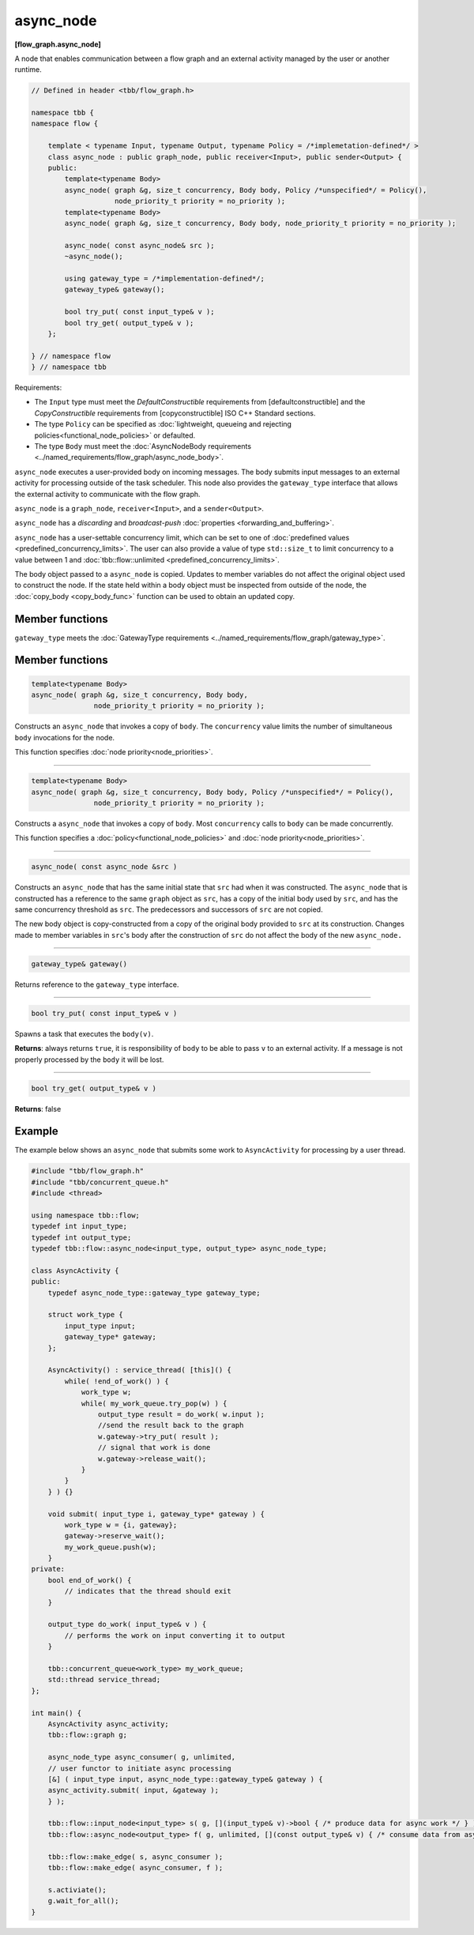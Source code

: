 ==========
async_node
==========
**[flow_graph.async_node]**

A node that enables communication between a flow graph and an external activity managed by
the user or another runtime.

.. code:: cpp

    // Defined in header <tbb/flow_graph.h>

    namespace tbb {
    namespace flow {

        template < typename Input, typename Output, typename Policy = /*implemetation-defined*/ >
        class async_node : public graph_node, public receiver<Input>, public sender<Output> {
        public:
            template<typename Body>
            async_node( graph &g, size_t concurrency, Body body, Policy /*unspecified*/ = Policy(),
                        node_priority_t priority = no_priority );
            template<typename Body>
            async_node( graph &g, size_t concurrency, Body body, node_priority_t priority = no_priority );

            async_node( const async_node& src );
            ~async_node();

            using gateway_type = /*implementation-defined*/;
            gateway_type& gateway();

            bool try_put( const input_type& v );
            bool try_get( output_type& v );
        };

    } // namespace flow
    } // namespace tbb

Requirements:

* The ``Input`` type must meet the `DefaultConstructible` requirements from [defaultconstructible]
  and the `CopyConstructible` requirements from [copyconstructible] ISO C++ Standard sections.
* The type ``Policy`` can be specified as :doc:`lightweight, queueing and rejecting policies<functional_node_policies>` or defaulted.
* The type ``Body`` must meet the :doc:`AsyncNodeBody requirements <../named_requirements/flow_graph/async_node_body>`.

``async_node`` executes a user-provided body on incoming messages. The body submits input
messages to an external activity for processing outside of the task scheduler.
This node also provides the ``gateway_type`` interface that allows the external activity to
communicate with the flow graph.

``async_node`` is a ``graph_node``, ``receiver<Input>``, and a ``sender<Output>``.

``async_node`` has a `discarding` and `broadcast-push` :doc:`properties <forwarding_and_buffering>`.

``async_node`` has a user-settable concurrency limit, which can be set to one of :doc:`predefined values <predefined_concurrency_limits>`.
The user can also provide a value of type ``std::size_t`` to limit concurrency to a value between 1 and
:doc:`tbb::flow::unlimited <predefined_concurrency_limits>`.

The body object passed to a ``async_node`` is copied. Updates to member variables do not affect the original object used to construct the node. 
If the state held within a body object must be inspected from outside of the node, 
the :doc:`copy_body <copy_body_func>` function can be used to obtain an updated copy.

Member functions
----------------

``gateway_type`` meets the :doc:`GatewayType requirements <../named_requirements/flow_graph/gateway_type>`.

Member functions
----------------

.. code:: cpp

    template<typename Body>
    async_node( graph &g, size_t concurrency, Body body,
                   node_priority_t priority = no_priority );

Constructs an ``async_node`` that invokes a copy of ``body``. The ``concurrency`` value limits the number of simultaneous 
``body`` invocations for the node.

This function specifies :doc:`node priority<node_priorities>`.

----------------------------------------------------------------

.. code:: cpp

    template<typename Body>
    async_node( graph &g, size_t concurrency, Body body, Policy /*unspecified*/ = Policy(),
                   node_priority_t priority = no_priority );

Constructs a ``async_node`` that invokes a copy of ``body``. Most ``concurrency`` calls
to ``body`` can be made concurrently.

This function specifies a :doc:`policy<functional_node_policies>` and :doc:`node priority<node_priorities>`.

----------------------------------------------------------------

.. code:: cpp

    async_node( const async_node &src )

Constructs an ``async_node`` that has the same initial state that ``src`` had when it was
constructed. The ``async_node`` that is constructed has a reference to the same ``graph``
object as ``src``, has a copy of the initial body used by ``src``, and has the same
concurrency threshold as ``src``. The predecessors and successors of ``src`` are not copied.

The new body object is copy-constructed from a copy of the original body provided to ``src`` at
its construction. Changes made to member variables in ``src``'s body after the
construction of ``src`` do not affect the body of the new ``async_node.``

----------------------------------------------------------------

.. code:: cpp

    gateway_type& gateway()

Returns reference to the ``gateway_type`` interface.

----------------------------------------------------------------

.. code:: cpp

    bool try_put( const input_type& v )

Spawns a task that executes the ``body(v)``.

**Returns**: always returns ``true``, it is responsibility of ``body`` to be able to pass
``v`` to an external activity. If a message is not properly processed by the ``body`` it will be
lost.

----------------------------------------------------------------

.. code:: cpp

    bool try_get( output_type& v )

**Returns**: false

Example
-------

The example below shows an ``async_node`` that submits some work to
``AsyncActivity`` for processing by a user thread.

.. code:: cpp

    #include "tbb/flow_graph.h"
    #include "tbb/concurrent_queue.h"
    #include <thread>

    using namespace tbb::flow;
    typedef int input_type;
    typedef int output_type;
    typedef tbb::flow::async_node<input_type, output_type> async_node_type;

    class AsyncActivity {
    public:
        typedef async_node_type::gateway_type gateway_type;

        struct work_type {
            input_type input;
            gateway_type* gateway;
        };

        AsyncActivity() : service_thread( [this]() {
            while( !end_of_work() ) {
                work_type w;
                while( my_work_queue.try_pop(w) ) {
                    output_type result = do_work( w.input );
                    //send the result back to the graph
                    w.gateway->try_put( result );
                    // signal that work is done
                    w.gateway->release_wait();
                }
            }
        } ) {}

        void submit( input_type i, gateway_type* gateway ) {
            work_type w = {i, gateway};
            gateway->reserve_wait();
            my_work_queue.push(w);
        }
    private:
        bool end_of_work() {
            // indicates that the thread should exit
        }

        output_type do_work( input_type& v ) {
            // performs the work on input converting it to output
        }

        tbb::concurrent_queue<work_type> my_work_queue;
        std::thread service_thread;
    };

    int main() {
        AsyncActivity async_activity;
        tbb::flow::graph g;

        async_node_type async_consumer( g, unlimited,
        // user functor to initiate async processing
        [&] ( input_type input, async_node_type::gateway_type& gateway ) {
        async_activity.submit( input, &gateway );
        } );

        tbb::flow::input_node<input_type> s( g, [](input_type& v)->bool { /* produce data for async work */ } );
        tbb::flow::async_node<output_type> f( g, unlimited, [](const output_type& v) { /* consume data from async work */ } );

        tbb::flow::make_edge( s, async_consumer );
        tbb::flow::make_edge( async_consumer, f );

        s.activiate();
        g.wait_for_all();
    }
